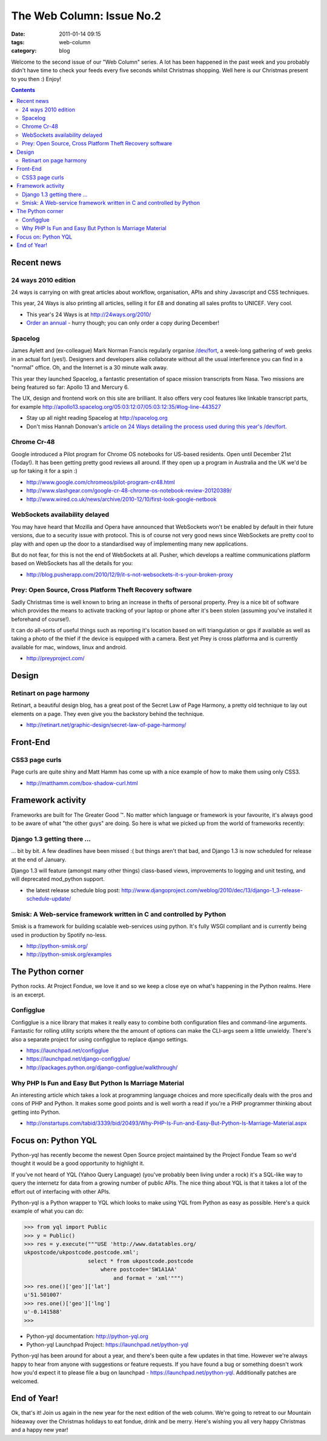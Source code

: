 The Web Column: Issue No.2
##########################
:date: 2011-01-14 09:15
:tags: web-column
:category: blog

Welcome to the second issue of our "Web Column" series. A lot has been happened in the past week and you probably didn't have time to check your feeds every five seconds whilst Christmas shopping. Well here is our Christmas present to you then :) Enjoy!

.. contents::
   :class: rc

Recent news
===========

24 ways 2010 edition
--------------------

24 ways is carrying on with great articles about workflow, organisation, APIs and shiny Javascript and CSS techniques.

This year, 24 Ways is also printing all articles, selling it for £8 and donating all sales profits to UNICEF. Very cool.

- This year's 24 Ways is at http://24ways.org/2010/
- `Order an annual <http://fivesimplesteps.com/books/the-24-ways-annual-2010>`_ - hurry though; you can only order a copy during December!


Spacelog
--------

James Aylett and (ex-colleague) Mark Norman Francis regularly organise `/dev/fort <http://devfort.com/>`_, a week-long gathering of web geeks in an actual fort (yes!). Designers and developers alike collaborate without all the usual interference you can find in a "normal" office. Oh, and the Internet is a 30 minute walk away.

This year they launched Spacelog, a fantastic presentation of space mission transcripts from Nasa. Two missions are being featured so far: Apollo 13 and Mercury 6.

The UX, design and frontend work on this site are brilliant. It also offers very cool features like linkable transcript parts, for example http://apollo13.spacelog.org/05:03:12:07/05:03:12:35/#log-line-443527

- Stay up all night reading Spacelog at http://spacelog.org
- Don't miss Hannah Donovan's `article on 24 Ways detailing the process used during this year's /dev/fort. <http://24ways.org/2010/extreme-design>`_


Chrome Cr-48
------------

Google introduced a Pilot program for Chrome OS notebooks for US-based residents. Open until December 21st (Today!). It has been getting pretty good reviews all around. If they open up a program in Australia and the UK we'd be up for taking it for a spin :)

- http://www.google.com/chromeos/pilot-program-cr48.html
- http://www.slashgear.com/google-cr-48-chrome-os-notebook-review-20120389/
- http://www.wired.co.uk/news/archive/2010-12/10/first-look-google-netbook

WebSockets availability delayed
-------------------------------

You may have heard that Mozilla and Opera have announced that WebSockets won't be enabled by default in their future versions, due to a security issue with protocol. This is of course not very good news since WebSockets are pretty cool to play with and open up the door to a standardised way of implementing many new applications.

But do not fear, for this is not the end of WebSockets at all. Pusher, which develops a realtime communications platform based on WebSockets has all the details for you:

- http://blog.pusherapp.com/2010/12/9/it-s-not-websockets-it-s-your-broken-proxy

Prey: Open Source, Cross Platform Theft Recovery software
---------------------------------------------------------

Sadly Christmas time is well known to bring an increase in thefts of personal property. Prey is a nice bit of software which provides the means to activate tracking of your laptop or phone after it's been stolen (assuming you've installed it beforehand of course!).

It can do all-sorts of useful things such as reporting it's location based on wifi triangulation or gps if available as well as taking a photo of the thief if the device is equipped with a camera. Best yet Prey is cross platforma and is currently available for mac, windows, linux and android.

* http://preyproject.com/


Design
======

Retinart on page harmony
------------------------

Retinart, a beautiful design blog, has a great post of the Secret Law of Page Harmony, a pretty old technique to lay out elements on a page. They even give you the backstory behind the technique.

- http://retinart.net/graphic-design/secret-law-of-page-harmony/


Front-End
=========

CSS3 page curls
---------------

Page curls are quite shiny and Matt Hamm has come up with a nice example of how to make them using only CSS3.

- http://matthamm.com/box-shadow-curl.html


Framework activity
==================

Frameworks are built for The Greater Good ™. No matter which language or framework is your favourite, it's always good to be aware of what "the other guys" are doing. So here is what we picked up from the world of frameworks recently:


Django 1.3 getting there ...
----------------------------

... bit by bit. A few deadlines have been missed :( but things aren't that bad, and Django 1.3 is now scheduled for release at the end of January.

Django 1.3 will feature (amongst many other things) class-based views, improvements to logging and unit testing, and will deprecated mod_python support.

- the latest release schedule blog post: http://www.djangoproject.com/weblog/2010/dec/13/django-1_3-release-schedule-update/

Smisk: A Web-service framework written in C and controlled by Python
---------------------------------------------------------------------

Smisk is a framework for building scalable web-services using python. It's fully WSGI compliant and is currently being used in production by Spotify no-less.

* http://python-smisk.org/
* http://python-smisk.org/examples


The Python corner
=================

Python rocks. At Project Fondue, we love it and so we keep a close eye on what's happening in the Python realms. Here is an excerpt.

Configglue
----------

Configglue is a nice library that makes it really easy to combine both configuration files and command-line arguments. Fantastic for rolling utility scripts where the the amount of options can make the CLI-args seem a little unwieldy. There's also a separate project for using configglue to replace django settings.

* https://launchpad.net/configglue
* https://launchpad.net/django-configglue/
* http://packages.python.org/django-configglue/walkthrough/

Why PHP Is Fun and Easy But Python Is Marriage Material
-------------------------------------------------------

An interesting article which takes a look at programming language choices and more specifically deals with the pros and cons of PHP and Python. It makes some good points and is well worth a read if you're a PHP programmer thinking about getting into Python.

* http://onstartups.com/tabid/3339/bid/20493/Why-PHP-Is-Fun-and-Easy-But-Python-Is-Marriage-Material.aspx




Focus on: Python YQL
====================

Python-yql has recently become the newest Open Source project maintained by the Project Fondue Team so we'd thought it would be a good opportunity to highlight it.

If you've not heard of YQL (Yahoo Query Language) (you've probably been living under a rock) it's a SQL-like way to query the internetz for data from a growing number of public APIs. The nice thing about YQL is that it takes a lot of the effort out of interfacing with other APIs. 

Python-yql is a Python wrapper to YQL which looks to make using YQL from Python as easy as possible. Here's a quick example of what you can do:

.. sourcecode:: python

    >>> from yql import Public
    >>> y = Public()
    >>> res = y.execute("""USE 'http://www.datatables.org/
    ukpostcode/ukpostcode.postcode.xml'; 
                        select * from ukpostcode.postcode 
                            where postcode='SW1A1AA' 
                                and format = 'xml'""")
    >>> res.one()['geo']['lat']
    u'51.501007'
    >>> res.one()['geo']['lng']
    u'-0.141588'
    >>> 


* Python-yql documentation: http://python-yql.org
* Python-yql Launchpad Project: https://launchpad.net/python-yql

Python-yql has been around for about a year, and there's been quite a few updates in that time. However we're always happy to hear from anyone with suggestions or feature requests. If you have found a bug or something doesn't work how you'd expect it to please file a bug on launchpad - https://launchpad.net/python-yql. Additionally patches are welcomed.

End of Year!
=============

Ok, that's it! Join us again in the new year for the next edition of the web column. We're going to retreat to our Mountain hideaway over the Christmas holidays to eat fondue, drink and be merry. Here's wishing you all very happy Christmas and a happy new year!

